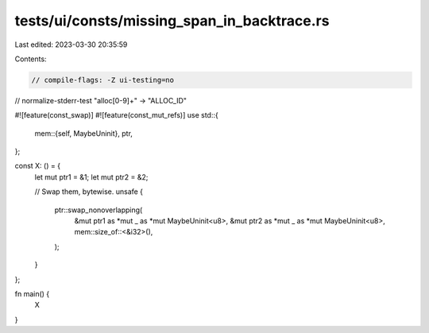 tests/ui/consts/missing_span_in_backtrace.rs
============================================

Last edited: 2023-03-30 20:35:59

Contents:

.. code-block:: rs

    // compile-flags: -Z ui-testing=no
// normalize-stderr-test "alloc[0-9]+" -> "ALLOC_ID"

#![feature(const_swap)]
#![feature(const_mut_refs)]
use std::{
    mem::{self, MaybeUninit},
    ptr,
};

const X: () = {
    let mut ptr1 = &1;
    let mut ptr2 = &2;

    // Swap them, bytewise.
    unsafe {
        ptr::swap_nonoverlapping(
            &mut ptr1 as *mut _ as *mut MaybeUninit<u8>,
            &mut ptr2 as *mut _ as *mut MaybeUninit<u8>,
            mem::size_of::<&i32>(),
        );
    }
};

fn main() {
    X
}



